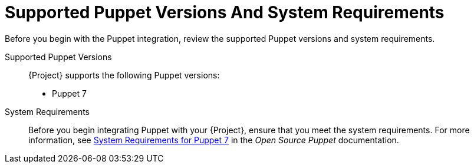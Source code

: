 [id="supported-puppet-versions-and-system-requirements_{context}"]
= Supported Puppet Versions And System Requirements

Before you begin with the Puppet integration, review the supported Puppet versions and system requirements.

Supported Puppet Versions::
{Project} supports the following Puppet versions:

* Puppet 7

System Requirements::
Before you begin integrating Puppet with your {Project}, ensure that you meet the system requirements.
For more information, see https://puppet.com/docs/puppet/7/system_requirements.html[System Requirements for Puppet 7] in the _Open Source Puppet_ documentation.
